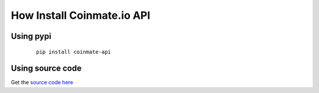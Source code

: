 
How Install Coinmate.io API
---------------------------


Using pypi
==========
    ::

	pip install coinmate-api


Using source code
=================

Get the `source code here`_

.. _`source code here`: https://github.com/tty02-fl/coinmate.io-api
